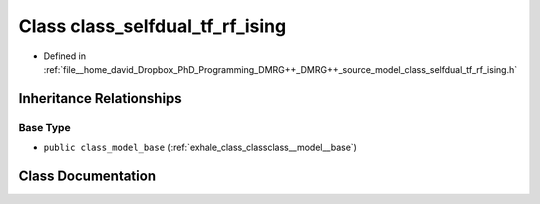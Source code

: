 .. _exhale_class_classclass__selfdual__tf__rf__ising:

Class class_selfdual_tf_rf_ising
================================

- Defined in :ref:`file__home_david_Dropbox_PhD_Programming_DMRG++_DMRG++_source_model_class_selfdual_tf_rf_ising.h`


Inheritance Relationships
-------------------------

Base Type
*********

- ``public class_model_base`` (:ref:`exhale_class_classclass__model__base`)


Class Documentation
-------------------


.. doxygenclass:: class_selfdual_tf_rf_ising
   :members:
   :protected-members:
   :undoc-members: